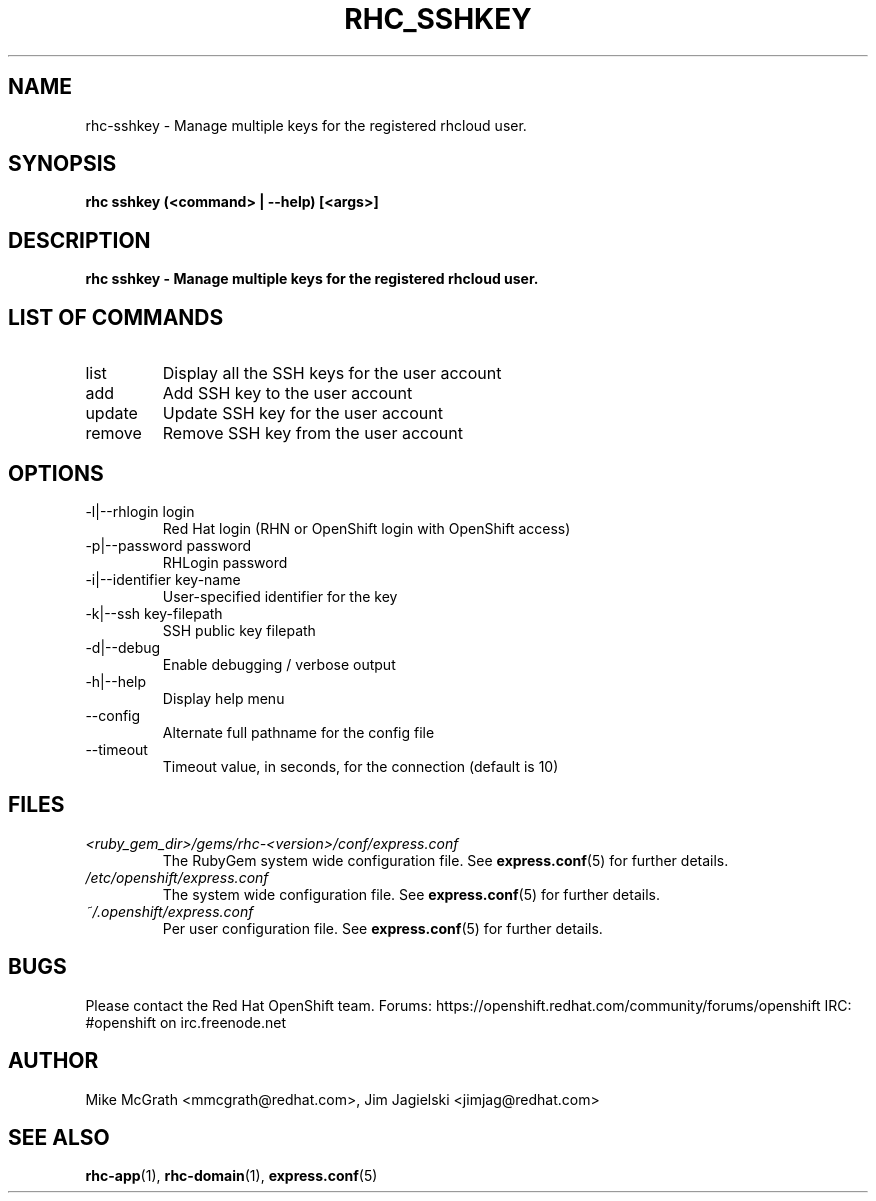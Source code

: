 .\" Process this file with
.\" groff -man -Tascii rhc-sshkey.1
.\" 
.TH "RHC_SSHKEY" "1" "JANUARY 2011" "Linux" "User Manuals"
.SH "NAME"
rhc\-sshkey \- Manage multiple keys for the registered rhcloud user.

.SH "SYNOPSIS"
.B rhc sshkey (<command> | --help) [<args>]

.SH "DESCRIPTION"
.B rhc sshkey - Manage multiple keys for the registered rhcloud user.

.SH LIST OF COMMANDS
.IP list
Display all the SSH keys for the user account
.IP add
Add SSH key to the user account 
.IP update
Update SSH key for the user account
.IP remove
Remove SSH key from the user account

.SH "OPTIONS"
.IP "\-l|\-\-rhlogin login"
Red Hat login (RHN or OpenShift login with OpenShift access)
.IP "\-p|\-\-password password"
RHLogin password

.IP "\-i|\-\-identifier key-name"
User-specified identifier for the key
.IP "\-k|\-\-ssh key-filepath" 
SSH public key filepath 
.IP \-d|\-\-debug
Enable debugging / verbose output
.IP \-h|\-\-help
Display help menu
.IP \-\-config
Alternate full pathname for the config file
.IP \-\-timeout
Timeout value, in seconds, for the connection (default is 10)

.SH "FILES"
.I <ruby_gem_dir>/gems/rhc\-<version>/conf/express.conf
.RS
The RubyGem system wide configuration file. See
.BR express.conf (5)
for further details.
.RE
.I /etc/openshift/express.conf
.RS
The system wide configuration file. See
.BR express.conf (5)
for further details.
.RE
.I ~/.openshift/express.conf
.RS
Per user configuration file. See
.BR express.conf (5)
for further details.
.RE

.SH "BUGS"
Please contact the Red Hat OpenShift team.
Forums: https://openshift.redhat.com/community/forums/openshift
IRC: #openshift on irc.freenode.net

.SH "AUTHOR"
Mike McGrath <mmcgrath@redhat.com>, Jim Jagielski <jimjag@redhat.com>

.SH "SEE ALSO"
.BR rhc-app (1),
.BR rhc-domain (1),
.BR express.conf (5)